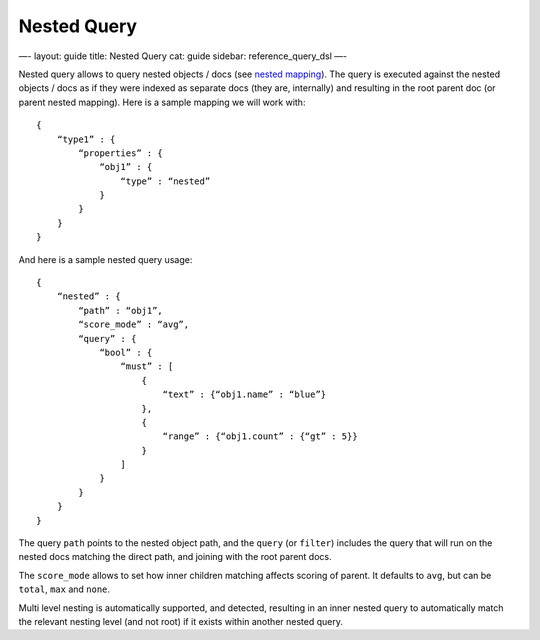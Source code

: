
==============
 Nested Query 
==============




—-
layout: guide
title: Nested Query
cat: guide
sidebar: reference\_query\_dsl
—-

Nested query allows to query nested objects / docs (see `nested
mapping </guide/reference/mapping/nested-type.html>`_). The query is
executed against the nested objects / docs as if they were indexed as
separate docs (they are, internally) and resulting in the root parent
doc (or parent nested mapping). Here is a sample mapping we will work
with:

::

    {
        “type1” : {
            “properties” : {
                “obj1” : {
                    “type” : “nested”
                }
            }
        }
    }

And here is a sample nested query usage:

::

    {
        “nested” : {
            “path” : “obj1”,
            “score_mode” : “avg”,
            “query” : {
                “bool” : {
                    “must” : [
                        {
                            “text” : {“obj1.name” : “blue”}
                        },
                        {
                            “range” : {“obj1.count” : {“gt” : 5}}
                        }
                    ]
                }
            }
        }
    }

The query ``path`` points to the nested object path, and the ``query``
(or ``filter``) includes the query that will run on the nested docs
matching the direct path, and joining with the root parent docs.

The ``score_mode`` allows to set how inner children matching affects
scoring of parent. It defaults to ``avg``, but can be ``total``, ``max``
and ``none``.

Multi level nesting is automatically supported, and detected, resulting
in an inner nested query to automatically match the relevant nesting
level (and not root) if it exists within another nested query.



